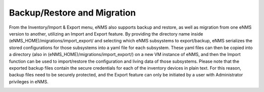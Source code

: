 ============================
Backup/Restore and Migration
============================

From the Inventory/Import & Export menu, eNMS also supports backup and restore, as well as migration from one eNMS version to another, utilizing an Import and Export feature. By providing the directory name inside (eNMS_HOME)/migrations/import_export/ and selecting which eNMS subsystems to export/backup, eNMS serializes the stored configurations for those subsystems into a yaml file for each subsystem. These yaml files can then be copied into a directory (also in (eNMS_HOME)/migrations/import_export/) on a new VM instance of eNMS, and then the Import function can be used to import/restore the configuration and living data of those subsystems. Please note that the exported backup files contain the secure credentials for each of the inventory devices in plain text. For this reason, backup files need to be securely protected, and the Export feature can only be initiated by a user with Administrator privileges in eNMS.

.. image:: /_static/objects/objects/migrations.png
   :alt: Migrations
   :align: center
